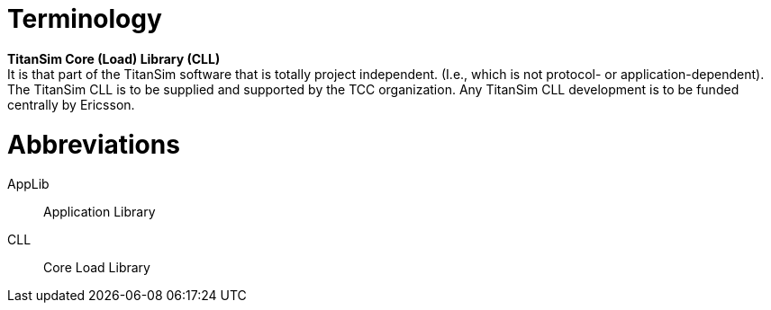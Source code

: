 = Terminology

*TitanSim Core (Load) Library (CLL)* +
It is that part of the TitanSim software that is totally project independent. (I.e., which is not protocol- or application-dependent). The TitanSim CLL is to be supplied and supported by the TCC organization. Any TitanSim CLL development is to be funded centrally by Ericsson.

= Abbreviations

AppLib:: Application Library

CLL:: Core Load Library
